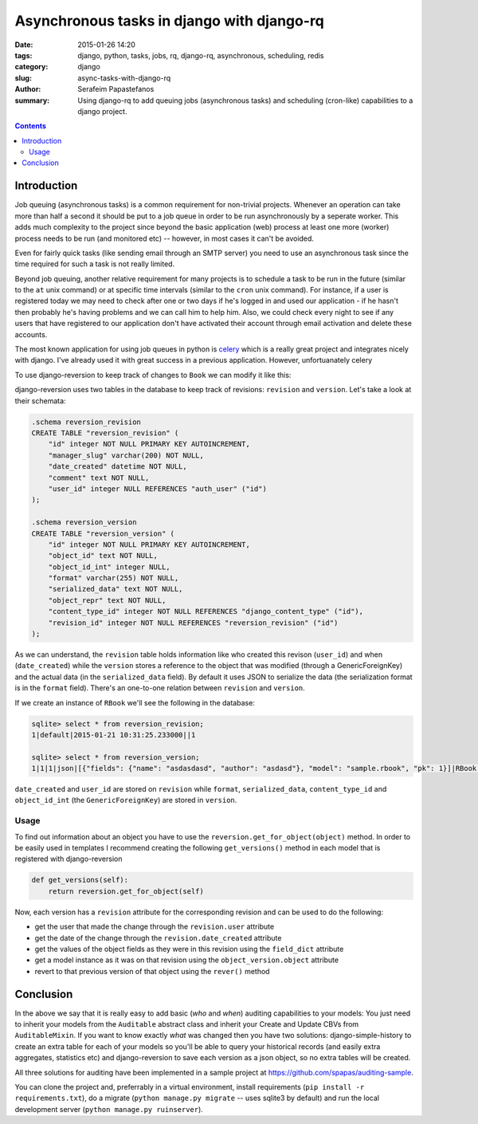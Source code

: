 Asynchronous tasks in django with django-rq
###########################################

:date: 2015-01-26 14:20
:tags: django, python, tasks, jobs, rq, django-rq, asynchronous, scheduling, redis
:category: django
:slug: async-tasks-with-django-rq
:author: Serafeim Papastefanos
:summary: Using django-rq to add queuing jobs (asynchronous tasks) and scheduling (cron-like) capabilities to a django project.

.. contents::

Introduction
============

Job queuing (asynchronous tasks) is a common requirement for non-trivial projects. Whenever an operation
can take more than half a second it should be put to a job queue in order to be run asynchronously by a 
seperate worker. This adds much complexity to the project since beyond the basic application (web) process
at least one more (worker) process needs to be run (and monitored etc) -- however, in most cases it can't be avoided.

Even for fairly quick tasks (like sending email through an SMTP server) you need to use an asynchronous task since
the time required for such a task is not really limited.

Beyond job queuing, another relative requirement for many projects is to schedule a task to be run in the future
(similar to the ``at`` unix command) or at specific time intervals (similar to the ``cron`` unix command). For
instance, if a user is registered today we may need to check after one or two days if he's logged in and used our application - 
if he hasn't then probably he's having problems and we can call him to help him. Also, we could check every night
to see if any users that have registered to our application don't have activated their account through email activation
and delete these accounts.

The most known application for using job queues in python is celery_ which is a really great project and integrates nicely
with django. I've already used it with great success in a previous application. However, unfortuanately celery


To use django-reversion to keep track of changes to ``Book`` we can modify it like this:

.. code-block:: python
    import reversion


    @reversion.register
    class RBook(models.Model):
        name = models.CharField(max_length=128)
        author = models.CharField(max_length=128)

        def get_absolute_url(self):
            return reverse("rbook_list")


django-reversion uses two tables in the database to keep track of revisions: ``revision`` and ``version``. Let's
take a look at their schemata:

.. code::

    .schema reversion_revision
    CREATE TABLE "reversion_revision" (
        "id" integer NOT NULL PRIMARY KEY AUTOINCREMENT,
        "manager_slug" varchar(200) NOT NULL,
        "date_created" datetime NOT NULL,
        "comment" text NOT NULL,
        "user_id" integer NULL REFERENCES "auth_user" ("id")
    );

    .schema reversion_version
    CREATE TABLE "reversion_version" (
        "id" integer NOT NULL PRIMARY KEY AUTOINCREMENT,
        "object_id" text NOT NULL,
        "object_id_int" integer NULL,
        "format" varchar(255) NOT NULL,
        "serialized_data" text NOT NULL,
        "object_repr" text NOT NULL,
        "content_type_id" integer NOT NULL REFERENCES "django_content_type" ("id"),
        "revision_id" integer NOT NULL REFERENCES "reversion_revision" ("id")
    );

As we can understand, the ``revision`` table holds information like who created this
revison (``user_id``) and when (``date_created``) while the ``version`` stores
a reference to the object that was modified (through a GenericForeignKey) and
the actual data (in the ``serialized_data`` field). By default it uses JSON
to serialize the data (the serialization format is in the ``format`` field). There's
an one-to-one relation between ``revision`` and ``version``.

If we create an instance of ``RBook`` we'll see the following in the database:

.. code::

    sqlite> select * from reversion_revision;
    1|default|2015-01-21 10:31:25.233000||1

    sqlite> select * from reversion_version;
    1|1|1|json|[{"fields": {"name": "asdasdasd", "author": "asdasd"}, "model": "sample.rbook", "pk": 1}]|RBook object|12|1

``date_created`` and ``user_id`` are stored on ``revision`` while ``format``, ``serialized_data``, ``content_type_id`` and
``object_id_int`` (the ``GenericForeignKey``) are stored in ``version``.

Usage
-----

To find out information about an object you have to use the ``reversion.get_for_object(object)`` method. In order to be
easily used in templates I recommend creating the following ``get_versions()`` method in each model that is registered with django-reversion

.. code::

    def get_versions(self):
        return reversion.get_for_object(self)

Now, each version has a ``revision`` attribute for the corresponding revision and can be used to do the following:

* get the user that made the change through the ``revision.user`` attribute
* get the date of the change through the ``revision.date_created`` attribute
* get the values of the object fields as they were in this revision using the ``field_dict`` attribute
* get a model instance as it was on that revision using the ``object_version.object`` attribute
* revert to that previous version of that object using the ``rever()`` method

Conclusion
==========

In the above we say that it is really easy to add basic (*who* and *when*) auditing capabilities to your models: You just need to
inherit your models from the ``Auditable`` abstract class and inherit your Create and Update CBVs from ``AuditableMixin``.
If you want to know exactly *what* was changed then you have two solutions: django-simple-history to create an extra table for
each of your models so you'll be able to query your historical records (and easily extra aggregates, statistics etc) and 
django-reversion to save each version as a json object, so no extra tables will be created.

All three solutions for auditing have been implemented in a sample project at https://github.com/spapas/auditing-sample.

You can clone the project and, preferrably in a virtual environment, install requirements (``pip install -r requirements.txt``), 
do a migrate (``python manage.py migrate`` -- uses sqlite3 by default) and run the local development 
server (``python manage.py ruinserver``).


.. _celery: http://www.celeryproject.org/


